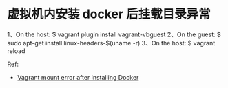 * 虚拟机内安装 docker 后挂载目录异常
  1、On the host: $ vagrant plugin install vagrant-vbguest
  2、On the guest: $ sudo apt-get install linux-headers-$(uname -r)
  3、On the host: $ vagrant reload
 
  Ref:
  +
    [[http://stackoverflow.com/questions/31616383/vagrant-mount-error-after-installing-docker][Vagrant mount error after installing Docker]]
